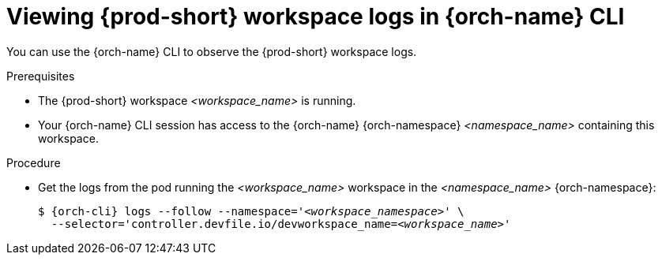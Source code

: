 :_content-type: PROCEDURE
:description: Viewing {prod-short} workspace logs in {orch-name} CLI
:keywords: administration-guide, logs, workspace, editor
:navtitle: Workspace logs in CLI
:page-aliases:

[id="viewing-workspace-logs-in-cli"]
= Viewing {prod-short} workspace logs in {orch-name} CLI

You can use the {orch-name} CLI to observe the {prod-short} workspace logs.

.Prerequisites
* The {prod-short} workspace __<workspace_name>__ is running.
* Your {orch-name} CLI session has access to the {orch-name} {orch-namespace} __<namespace_name>__ containing this workspace.

.Procedure
* Get the logs from the pod running the __<workspace_name>__ workspace in the __<namespace_name>__ {orch-namespace}:
+
[subs="+attributes,+quotes"]
----
$ {orch-cli} logs --follow --namespace='__<workspace_namespace>__' \
  --selector='controller.devfile.io/devworkspace_name=__<workspace_name>__'
----
